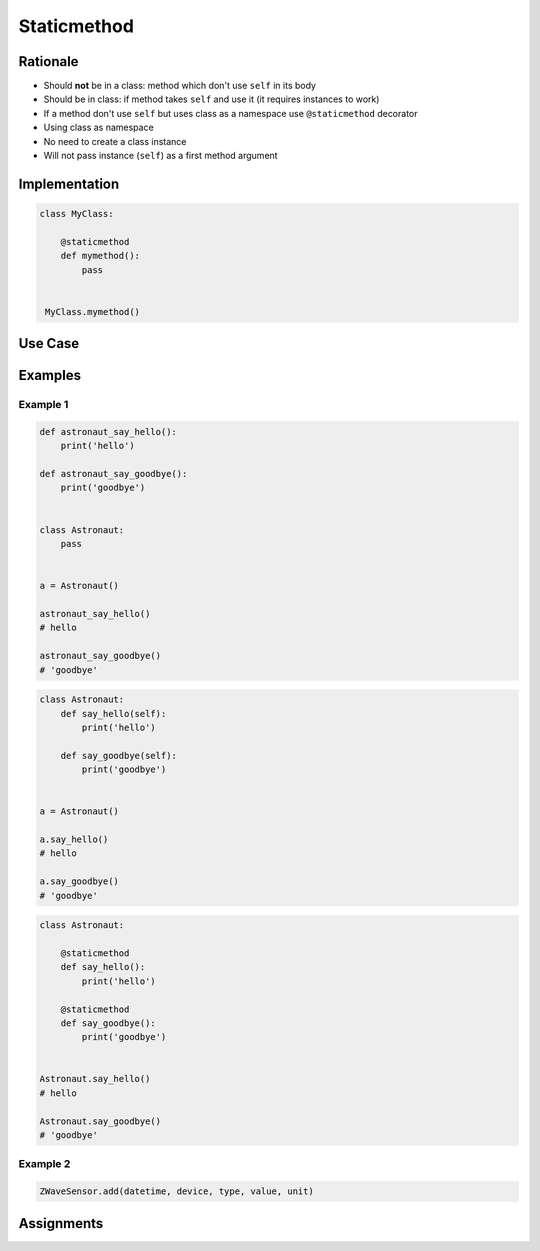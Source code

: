 ************
Staticmethod
************


Rationale
=========
* Should **not** be in a class: method which don't use ``self`` in its body
* Should be in class: if method takes ``self`` and use it (it requires instances to work)
* If a method don't use ``self`` but uses class as a namespace use ``@staticmethod`` decorator
* Using class as namespace
* No need to create a class instance
* Will not pass instance (``self``) as a first method argument


Implementation
==============
.. code-block:: python

    class MyClass:

        @staticmethod
        def mymethod():
            pass


     MyClass.mymethod()


Use Case
========
.. code-block:: python
    :caption: Functions on a high level of a module lack namespace

    def add(a, b):
        return a + b

    def sub(a, b):
        return a - b


    add(1, 2)
    sub(8, 4)

.. code-block:: python
    :caption: When ``add`` and ``sub`` are in ``Calculator`` class (namespace) they get instance (``self``) as a first argument. Instantiating Calculator is not needed, as of functions do not read or write to instance variables.

    class Calculator:

        def add(self, a, b):
            return a + b

        def sub(self, a, b):
            return a - b


    Calculator.add(10, 20)  # TypeError: add() missing 1 required positional argument: 'b'
    Calculator.sub(8, 4)    # TypeError: add() missing 1 required positional argument: 'b'

    calc = Calculator()
    calc.add(1, 2)          # 3
    calc.sub(8, 4)          # 4

.. code-block:: python
    :caption: Class ``Calculator`` is a namespace for functions. ``@staticmethod`` remove instance (``self``) argument to method.

    class Calculator:

        @staticmethod
        def add(a, b):
            return a + b

        @staticmethod
        def sub(a, b):
            return a - b


    Calculator.add(1, 2)
    Calculator.sub(8, 4)


Examples
========

Example 1
---------
.. code-block:: python

    def astronaut_say_hello():
        print('hello')

    def astronaut_say_goodbye():
        print('goodbye')


    class Astronaut:
        pass


    a = Astronaut()

    astronaut_say_hello()
    # hello

    astronaut_say_goodbye()
    # 'goodbye'

.. code-block:: python

    class Astronaut:
        def say_hello(self):
            print('hello')

        def say_goodbye(self):
            print('goodbye')


    a = Astronaut()

    a.say_hello()
    # hello

    a.say_goodbye()
    # 'goodbye'

.. code-block:: python

    class Astronaut:

        @staticmethod
        def say_hello():
            print('hello')

        @staticmethod
        def say_goodbye():
            print('goodbye')


    Astronaut.say_hello()
    # hello

    Astronaut.say_goodbye()
    # 'goodbye'

Example 2
---------
.. code-block:: python
    :caption: `HabitatOS <https://www.habitatos.space>`_ Z-Wave sensor model

    from datetime import datetime, timezone
    from decimal import Decimal, InvalidOperation
    import logging

    from django.db import models
    from django.utils.translation import ugettext_lazy as _

    from habitat._common.models import HabitatModel
    from habitat._common.models import MissionDateTime
    from habitat.time import MissionTime

    log = logging.getLogger('habitat.sensor')


    def clean_unit(unit: str) -> str:
        try:
            return {
                'C': 'celsius',
                'F': 'fahrenheit',
                'dB': 'decibel',
                'lux': 'lux',
                '%': 'percent',
            }[unit]
        except KeyError:
            return None


    def clean_type(type: str) -> str:
        return type.lower().replace(' ', '-')


    def clean_value(value: str) -> Decimal:
        try:
            return Decimal(value)
        except InvalidOperation:
            return Decimal(0)


    def clean_device(device: str) -> str:
        return device


    def clean_datetime(dt: str) -> datetime:
        try:
            return datetime.strptime(dt, '%Y-%m-%d %H:%M:%S.%f+00:00').replace(tzinfo=timezone.utc)
        except ValueError:
            return datetime.strptime(dt, '%Y-%m-%d %H:%M:%S.%f')


    class ZWaveSensor(HabitatModel, MissionDateTime):
        TYPE_BATTERY_LEVEL = 'battery-level'
        TYPE_POWER_LEVEL = 'powerlevel'
        TYPE_TEMPERATURE = 'temperature'
        TYPE_LUMINANCE = 'luminance'
        TYPE_RELATIVE_HUMIDITY = 'relative-humidity'
        TYPE_ULTRAVIOLET = 'ultraviolet'
        TYPE_BURGLAR = 'burglar'
        TYPE_CHOICES = [
            (TYPE_BATTERY_LEVEL, _('Battery Level')),
            (TYPE_POWER_LEVEL, _('Power Level')),
            (TYPE_TEMPERATURE, _('Temperature')),
            (TYPE_LUMINANCE, _('Luminance')),
            (TYPE_RELATIVE_HUMIDITY, _('Relative Humidity')),
            (TYPE_ULTRAVIOLET, _('Ultraviolet')),
            (TYPE_BURGLAR, _('Burglar'))]

        UNIT_CELSIUS = 'celsius'
        UNIT_KELVIN = 'kelvin'
        UNIT_FAHRENHEIT = 'fahrenheit'
        UNIT_DECIBEL = 'decibel'
        UNIT_LUMINANCE = 'lux'
        UNIT_PERCENT = 'percent'
        UNIT_DIMENSIONLESS = None
        UNIT_CHOICES = [
            (UNIT_DIMENSIONLESS, _('n/a')),
            (UNIT_PERCENT, _('%')),
            (UNIT_LUMINANCE, _('Lux')),
            (UNIT_DECIBEL, _('dB')),
            (UNIT_CELSIUS, _('°C')),
            (UNIT_KELVIN, _('K')),
            (UNIT_FAHRENHEIT, _('°F'))]

        DEVICE_ATRIUM = 'c1344062-2'
        DEVICE_ANALYTIC_LAB = 'c1344062-3'
        DEVICE_OPERATIONS = 'c1344062-4'
        DEVICE_TOILET = 'c1344062-5'
        DEVICE_DORMITORY = 'c1344062-6'
        DEVICE_STORAGE = 'c1344062-7'
        DEVICE_KITCHEN = 'c1344062-8'
        DEVICE_BIOLAB = 'c1344062-9'
        DEVICE_AIRLOCK = None
        DEVICE_CHOICES = [
            (DEVICE_ATRIUM, _('Atrium')),
            (DEVICE_ANALYTIC_LAB, _('Analytic Lab')),
            (DEVICE_OPERATIONS, _('Operations')),
            (DEVICE_TOILET, _('Toilet')),
            (DEVICE_DORMITORY, _('Dormitory')),
            (DEVICE_STORAGE, _('Storage')),
            (DEVICE_KITCHEN, _('Kitchen')),
            (DEVICE_BIOLAB, _('Biolab'))]

        datetime = models.DateTimeField(verbose_name=_('Datetime [UTC]'), db_index=True)
        device = models.CharField(verbose_name=_('Sensor Location'), max_length=30, choices=DEVICE_CHOICES, db_index=True)
        type = models.CharField(verbose_name=_('Type'), max_length=30, choices=TYPE_CHOICES)
        value = models.DecimalField(verbose_name=_('Value'), max_digits=7, decimal_places=2, default=None)
        unit = models.CharField(verbose_name=_('Unit'), max_length=15, choices=UNIT_CHOICES, null=True, blank=True, default=None)

        def __str__(self) -> str:
            return f'[{self.date} {self.time}] (device: {self.device}) {self.type}: {self.value} {self.unit}'

        class Meta:
            verbose_name = _('Data')
            verbose_name_plural = _('Zwave Sensors')

        @staticmethod
        def add(datetime: str, device: str, type: str, value: str, unit: str):
            dt = clean_datetime(datetime)
            time = MissionTime().get_time_dict(from_datetime=dt)

            return ZWaveSensor.objects.update_or_create(
                datetime=dt,
                defaults={
                    'date': time['date'],
                    'time': time['time'],
                    'device': clean_device(device),
                    'type': clean_type(type),
                    'value': clean_value(value),
                    'unit': clean_unit(unit),
                }
            )

.. code-block:: python

    ZWaveSensor.add(datetime, device, type, value, unit)


Assignments
===========
.. todo:: Create assignments
